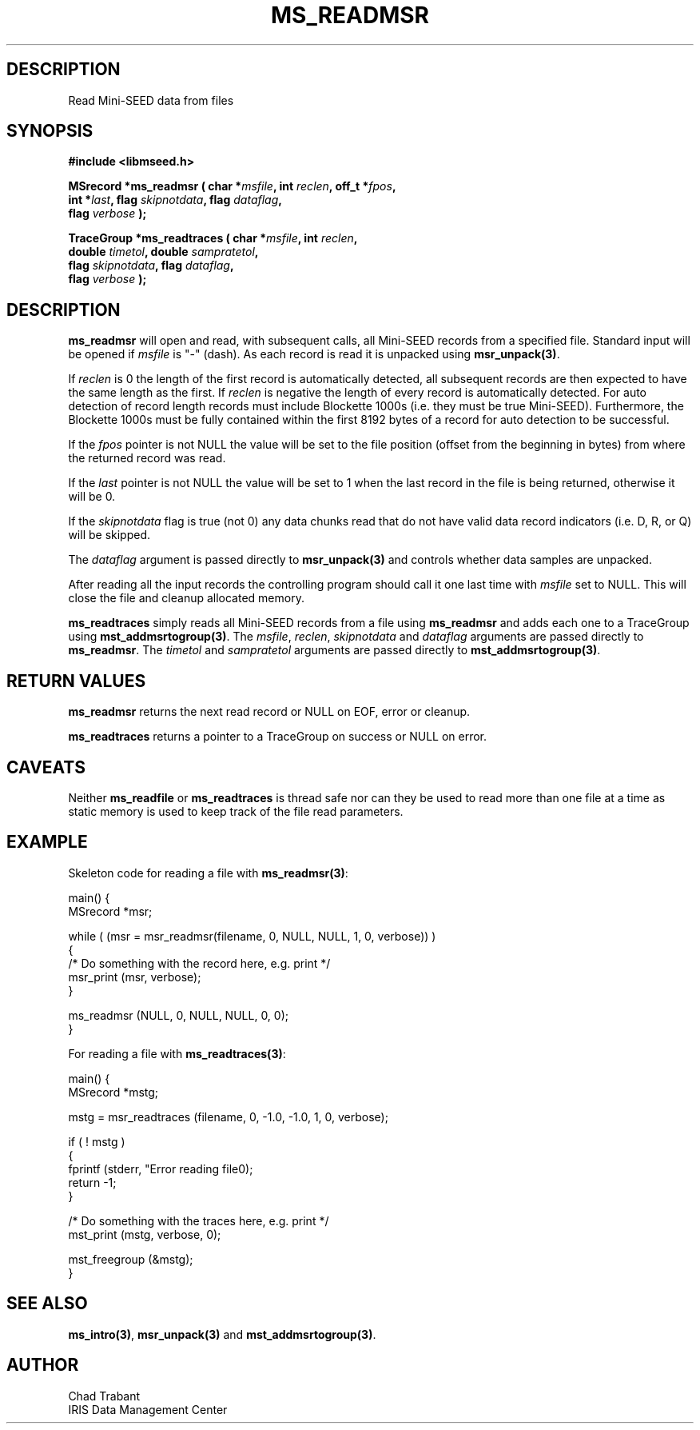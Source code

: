 .TH MS_READMSR 3 2004/12/17 "Libmseed API"
.SH DESCRIPTION
Read Mini-SEED data from files

.SH SYNOPSIS
.nf
.B #include <libmseed.h>

.BI "MSrecord   *\fBms_readmsr\fP ( char *" msfile ", int " reclen ", off_t *" fpos ",
.BI "                         int *" last ", flag " skipnotdata ", flag " dataflag ",
.BI "                         flag " verbose " );

.BI "TraceGroup *\fBms_readtraces\fP ( char *" msfile ", int " reclen ", 
.BI "                            double " timetol ", double " sampratetol ",
.BI "                            flag " skipnotdata ", flag " dataflag ",
.BI "                            flag " verbose " );"
.fi

.SH DESCRIPTION
\fBms_readmsr\fP will open and read, with subsequent calls, all
Mini-SEED records from a specified file.  Standard input will be
opened if \fImsfile\fP is "-" (dash).  As each record is read it is
unpacked using \fBmsr_unpack(3)\fP.

If \fIreclen\fP is 0 the length of the first record is automatically
detected, all subsequent records are then expected to have the same
length as the first.  If \fIreclen\fP is negative the length of every
record is automatically detected.  For auto detection of record length
records must include Blockette 1000s (i.e. they must be true
Mini-SEED).  Furthermore, the Blockette 1000s must be fully contained
within the first 8192 bytes of a record for auto detection to be
successful.

If the \fIfpos\fP pointer is not NULL the value will be set to the
file position (offset from the beginning in bytes) from where the
returned record was read.

If the \fIlast\fP pointer is not NULL the value will be set to 1 when
the last record in the file is being returned, otherwise it will be 0.

If the \fIskipnotdata\fP flag is true (not 0) any data chunks read
that do not have valid data record indicators (i.e. D, R, or Q) will
be skipped.

The \fIdataflag\fP argument is passed directly to \fBmsr_unpack(3)\fP
and controls whether data samples are unpacked.

After reading all the input records the controlling program should
call it one last time with \fImsfile\fP set to NULL.  This will close
the file and cleanup allocated memory.

\fBms_readtraces\fP simply reads all Mini-SEED records from a file
using \fBms_readmsr\fP and adds each one to a TraceGroup using
\fBmst_addmsrtogroup(3)\fP.  The \fImsfile\fP, \fIreclen\fP,
\fIskipnotdata\fP and \fIdataflag\fP arguments are passed directly to
\fBms_readmsr\fP.  The \fItimetol\fP and \fIsampratetol\fP arguments
are passed directly to \fBmst_addmsrtogroup(3)\fP.

.SH RETURN VALUES
\fBms_readmsr\fP returns the next read record or NULL on EOF, error or
cleanup.

\fBms_readtraces\fP returns a pointer to a TraceGroup on success or
NULL on error.

.SH CAVEATS
Neither \fBms_readfile\fP or \fBms_readtraces\fP is thread safe nor
can they be used to read more than one file at a time as static memory
is used to keep track of the file read parameters.

.SH EXAMPLE
Skeleton code for reading a file with \fBms_readmsr(3)\fP:

.nf
main() {
  MSrecord *msr;

  while ( (msr = msr_readmsr(filename, 0, NULL, NULL, 1, 0, verbose)) )
    {
       /* Do something with the record here, e.g. print */
       msr_print (msr, verbose);
    }

  ms_readmsr (NULL, 0, NULL, NULL, 0, 0);
}

.fi
For reading a file with \fBms_readtraces(3)\fP:
.nf

main() {
  MSrecord *mstg;

  mstg = msr_readtraces (filename, 0, -1.0, -1.0, 1, 0, verbose);

  if ( ! mstg )
    {
      fprintf (stderr, "Error reading file\n");
      return -1;
    }

  /* Do something with the traces here, e.g. print */
  mst_print (mstg, verbose, 0);

  mst_freegroup (&mstg);
}
.fi

.SH SEE ALSO
\fBms_intro(3)\fP, \fBmsr_unpack(3)\fP and \fBmst_addmsrtogroup(3)\fP.

.SH AUTHOR
.nf
Chad Trabant
IRIS Data Management Center
.fi
